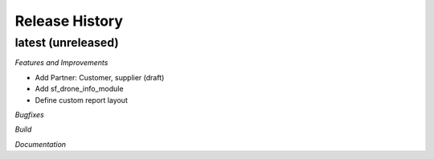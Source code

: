 .. :changelog:

.. Template:

.. 0.0.1 (2016-05-09)
.. ++++++++++++++++++

.. **Features and Improvements**

.. **Bugfixes**

.. **Build**

.. **Documentation**

Release History
---------------

latest (unreleased)
+++++++++++++++++++

*Features and Improvements*

* Add Partner: Customer, supplier (draft)
* Add sf_drone_info_module
* Define custom report layout

*Bugfixes*

*Build*

*Documentation*
